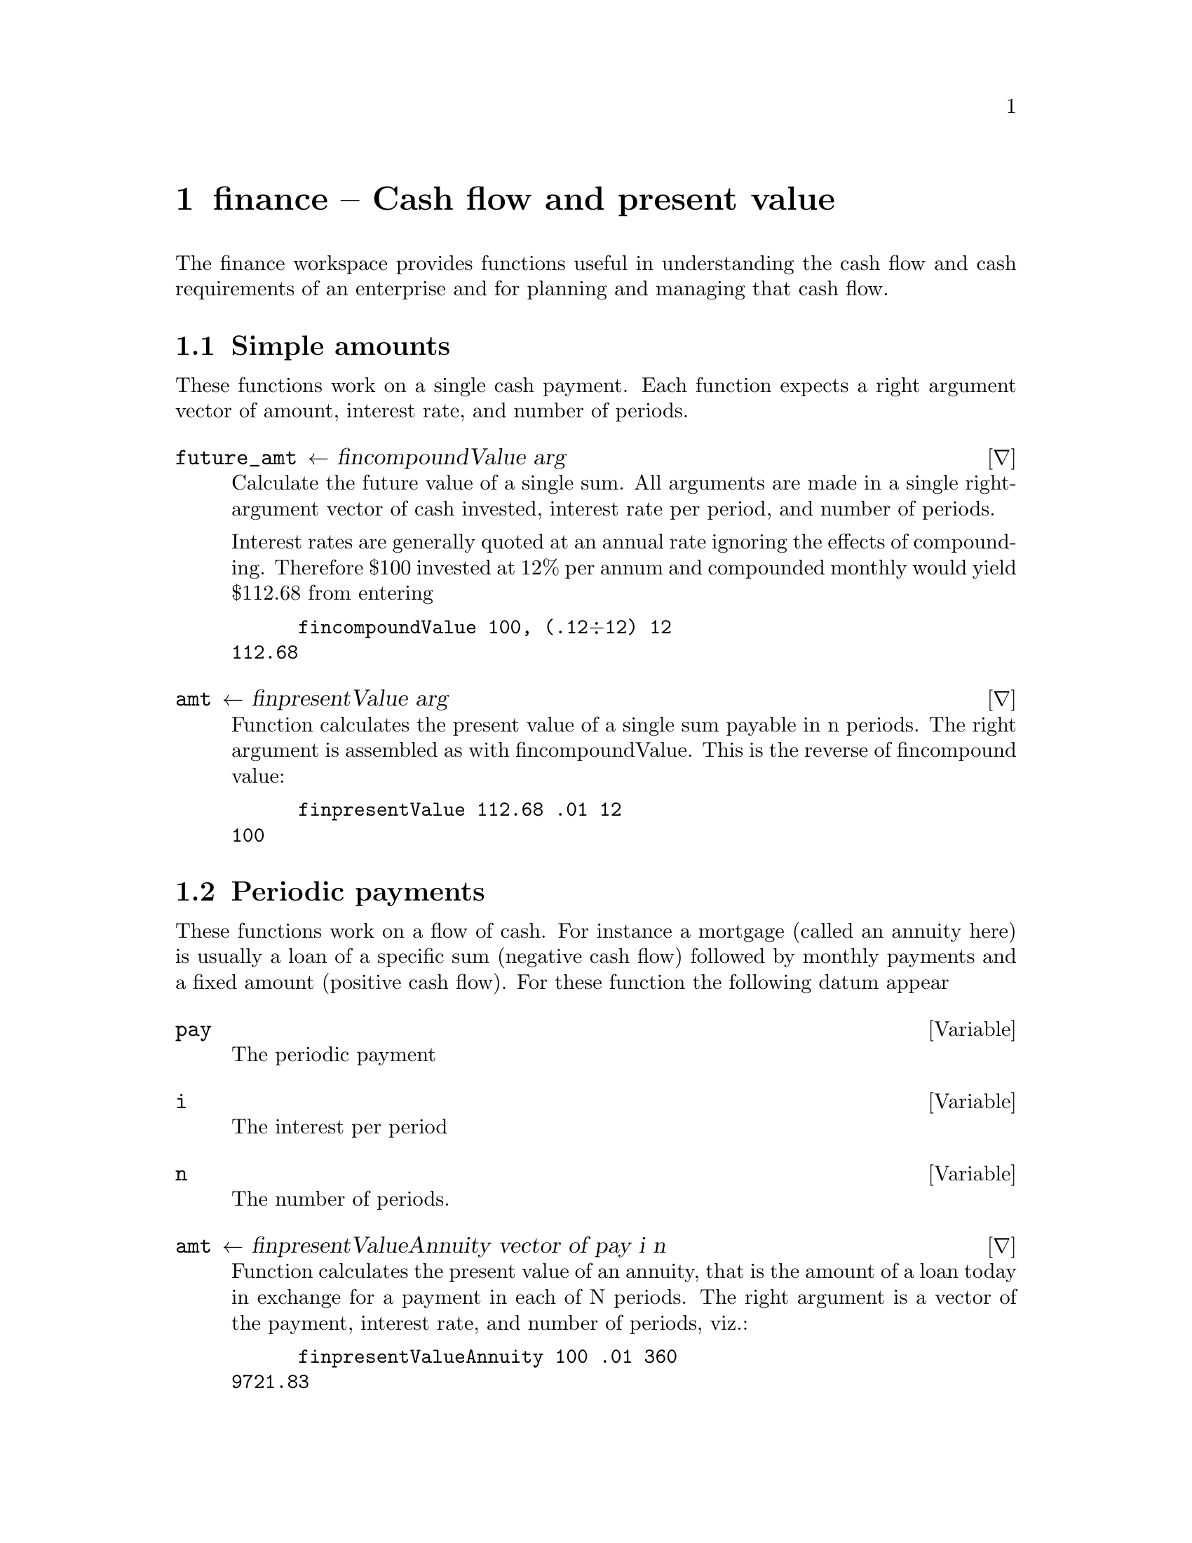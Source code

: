@ifplaintext
\input texinfo
@settitle finance -- Cash flow and present value
@setfilename finance.txt
@copying
This manual is for workspace assert version  0 1 2.

Copyright @copyright{} 2019 Bill Daly

This program is free software: you can redistribute it and/or modify
it under the terms of the GNU General Public License as published by
the Free Software Foundation, either version 3 of the License, or
(at your option) any later version.

This program is distributed in the hope that it will be useful,
but WITHOUT ANY WARRANTY; without even the implied warranty of
MERCHANTABILITY or FITNESS FOR A PARTICULAR PURPOSE.  See the
GNU General Public License for more details.

You should have received a copy of the GNU General Public License
along with this program.  If not, see <http://www.gnu.org/licenses/>.
@end copying

@titlepage
@title finance -- Cash flow and present value
@author Bill Daly

@end titlepage

@ifnottex
@node TOP
@end ifnottex

@end ifplaintext

@ifnotplaintext
@node finance
@end ifnotplaintext

@chapter finance -- Cash flow and present value
@cindex finance
@cindex present value
@cindex discounted cash flow


The finance workspace provides functions useful in understanding the
cash flow and cash requirements of an enterprise and for planning and
managing that cash flow.

@section Simple amounts

These functions work on a single cash payment. Each function expects a
right argument vector of amount, interest rate, and number of periods.

@deffn ∇ future_amt ← fin∆compoundValue arg

Calculate the future value of a single sum. All arguments are made in
a single right-argument vector of cash invested, interest rate per
period, and  number of periods.
	
Interest rates are generally quoted at an annual rate ignoring the
effects of compounding. Therefore $100 invested at 12% per annum and
compounded monthly would yield $112.68 from entering 

@verbatim
      fin∆compoundValue 100, (.12÷12) 12
112.68
@end verbatim
@end deffn

@deffn ∇ amt ← fin∆presentValue arg

Function calculates the present value of a single sum payable in n
periods. The right argument is assembled as with fin∆compoundValue. This
is the reverse of fin∆compound value:

@verbatim
      fin∆presentValue 112.68 .01 12
100
@end verbatim
@end deffn

@section Periodic payments

These functions work on a flow of cash.  For instance a mortgage
(called an annuity here) is usually a loan of a specific sum (negative
cash flow) followed by monthly payments and a fixed amount (positive
cash flow). For these function the following datum appear

@defvar pay

The periodic payment
@end defvar

@defvar i

The interest per period
@end defvar

@defvar n

The number of periods.
@end defvar

@deffn ∇ amt ← fin∆presentValueAnnuity vector of pay i n

Function calculates the present value of an annuity, that is the
amount of a loan today in exchange for a payment in each of N periods.
The right argument is a vector of the payment, interest rate, and
number of periods, viz.:

@verbatim
      fin∆presentValueAnnuity 100 .01 360
9721.83
@end verbatim

@end deffn

@deffn ∇ amt ← fin∆compoundAnnuity vector of pay i n

Function calculates the future value of an annuity. That is the amount in a
savings account after n periods of depositing the same amount. 

@verbatim
      fin∆compoundAnnuity 100 .01 360
352991.38
@end verbatim
@end deffn

@deffn ∇ amt← i fin∆netPresentValue vector_of_cash_flow

Function calculates the net present value of a series of cash receipts
and disbursements. The left argument is the interest rate and the
right a vector of cash flow items. Conventionally, the receipts are
positive and disbursement negative.

The theory is that a firm has a cost of capital, that is an average
rate of both the liabilities and equity.  An investment is evaluated
using that rate and the expected cash flow from the investment.  This
calculation can be made directly from that data. Some like internal
rate of return (see fin∆irr next) are more difficult. Usually one
must take the nth root of a number and therefore one has n possible
solutions. The finance workspace uses a converging iteration to find
one of those solutions.

@verbatim
      .1 fin∆netPresentValue ¯100000 10000 11000 12000 14000 15000, 10⍴18000
13408.07
@end verbatim

@end deffn

@deffn ∇ i ← guess fin∆irr vector

Internal rate of return.  That is the interest rate implied by a
vector of cash flows. This return is calculated iteratively using the
result of the last rate of return for the current calculation. One
must supply a guess to start the process.

@verbatim
      .1 fin∆irr ¯100000 10000 11000 12000 14000 15000, 10⍴18000
0.1222471688
@end verbatim

@end deffn


@section Dateflow

Dateflows are data structures that facilitate compound interest
calculations where cash flows are not annuities or simple
amounts. Each cash transfer, to or from, the investment is stored in
the dateflow array with it dollar amount.  The finance--dateflow
functions here assume that the date flow is complete, that is every
cash transfer to and from the investment is included.

With this data several things can be done to evaluate the
investment. Fin∆df∆irr will compute the internal rate of
return; fin∆df∆net_pv will compute the net present value of the
investment using the supplied interest rate; and fin∆df∆amortization
table will prepare a worksheet computing the future value of the
investment using the supplied interest rate.

Dateflows may be built using fin∆df∆init and fin∆df∆add.  Fin∆df∆show
displays the supplied dateflow.

For example, Apple common stock had a closing price of 66.82 per share
on November 30, 2019.  One year later it was 121.01.  During that year
Apple payed four dividends of 0.19 ((2020/02/07); 0.82 (2020/05/07);
0.21 (2020/08/07); and 0.19 (2020/11/07).  We construct a dateflow as
follows:

@verbatim
      apple←fin∆df∆init (date∆lillian 2019 11 30),¯66.82
      apple←apple fin∆df∆add (date∆lillian 2020 02 07) .19
      apple←apple fin∆df∆add (date∆lillian 2020 05 07) .82
      apple←apple fin∆df∆add (date∆lillian 2020 08 07) .21
      apple←apple fin∆df∆add (date∆lillian 2020 11 07) .19
      apple←apple fin∆df∆add (date∆lillian 2020 11 30) 121.01
      fin∆df∆show apple
2019/11/30         (66.82)
2020/02/07           0.19 
2020/05/07           0.82 
2020/08/07           0.21 
2020/11/07           0.19 
2020/11/30         121.01 
@end verbatim

with this date flow we compute the internal rate of return as follows:

@verbatim
      fin∆df∆irr apple .5 
0.6084386096
@end verbatim

Where apple is our date flow variable and .5 is an estimated interest
rate.  Any gues will do, the closer to the actuall return, the faster
the calculation.


@deffn ∇ df←fin∆df∆init item
Returns a dateflow.  item is a vector of lillian date and
amount. Generally this item is the amount of the initial ivestment and
is negative.
@end deffn

@deffn ∇ dateflow1 fin∆df∆add dateflow2

Returns two date flows.  Items in dateflow1 not in dateflow2 will be
added to dateflow2.  For items where the dates in dateflow1 match an item
in dateflow2, dateflow2's amount will be increased by dateflow1's
amount.

@end deffn

@deffn ∇ dateflow1 fin∆df∆subtract dateflow2

Returns dateflow1 less dateflow2.  That is each amount in dateflow2 is
negated and then added to dateflow1.

@end deffn

@deffn ∇ dateflow fin∆df∆multiply amount

The amounts in dateflow will be multiplied by the given amount

@end deffn

@deffn ∇ fin∆df∆show dateflow

Function will display a dateflow, converting the lillian dates to
yyyy/mm/dd.

@end deffn

@deffn ∇ fin∆dfp right_arg

Function returns true if the right argument is a dateflow.

@end deffn

@deffn ∇ fin∆df∆net_pv

Function returns the net present value of the date flow.  The right
argument is two items: First the dateflow and second the interest
rate.

@end deffn

@deffn ∇ fin∆df∆irr right_arg

Function returns the internal rate of return of a dateflow.  The right
argument is first the date flow and second an esimtate of the internal
rate of return.  The closer the estimate is to the actual rate, the
quicker the calculation.

@end deffn

@deffn ∇ fin∆df∆amortizationTable right_arg

Function returns an amortization table.  That is a table showing the
initial investment, assumed interest earned, each cash transfer and a
closing balance after each transfer as you would see in a pass book
for a savings account.

@end deffn
